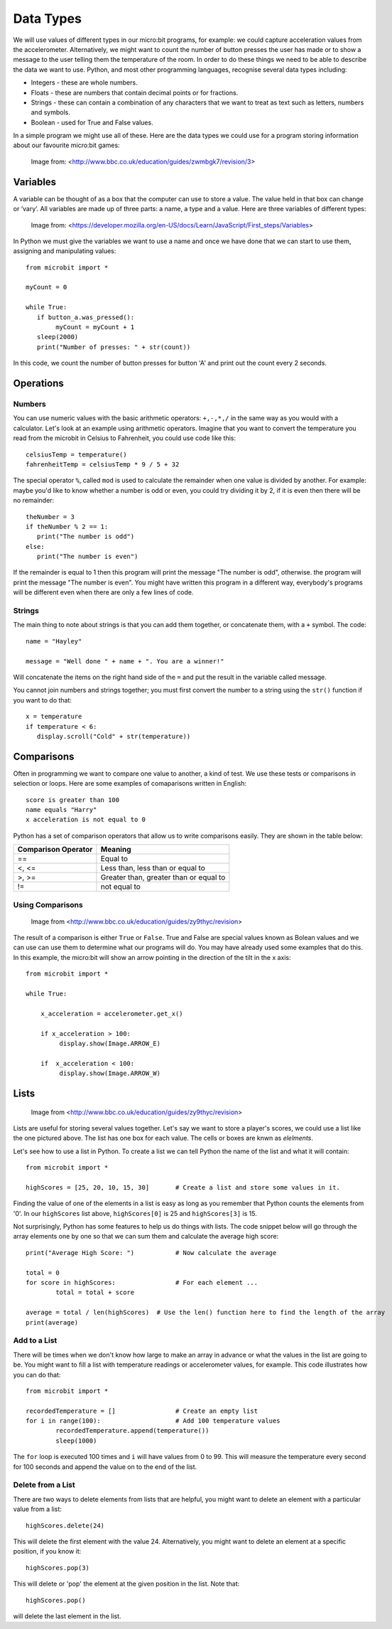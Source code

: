 Data Types
==========

We will use values of different types in our micro:bit programs, for example: we could capture acceleration values from the accelerometer. Alternatively, we might want to count the number of button presses the user has made or to show a message to the user telling them the temperature of the room. In order to do these things we need to be able to describe the data we want to use. Python, and most other programming languages, recognise several data types including:

* Integers - these are whole numbers.
* Floats - these are numbers that contain decimal points or for fractions.
* Strings - these can contain a combination of any characters that we want to treat as text such as letters, numbers and symbols.  
* Boolean - used for True and False values.

In a simple program we might use all of these. Here are the data types we could use for a program storing information about our favourite micro:bit games:

.. figure:: dataTypes.png
   :scale: 60 %

   Image from: <http://www.bbc.co.uk/education/guides/zwmbgk7/revision/3>

Variables
---------

A variable can be thought of as a box that the computer can use to store a value. The value held in that box can change or ‘vary’.  All variables are made up of three parts: a name, a type and a value. Here are three variables of different types:

.. figure:: variable.jpg
   :scale: 60 %

   Image from: <https://developer.mozilla.org/en-US/docs/Learn/JavaScript/First_steps/Variables>

In Python we must give the variables we want to use a name and once we have done that we can start to use them, assigning and manipulating values::

	from microbit import *

	myCount = 0

	while True:
    	   if button_a.was_pressed(): 
		myCount = myCount + 1
	   sleep(2000)
	   print("Number of presses: " + str(count))

In this code, we count the number of button presses for button 'A' and print out the count every 2 seconds.



Operations
----------

Numbers
^^^^^^^
You can use numeric values with the basic arithmetic operators: ``+,-,*,/`` in the same way as you would with a calculator. 
Let's look at an example using arithmetic operators. Imagine that you want to convert the temperature you read from the microbit in Celsius to Fahrenheit, you could use code like this::
	celsiusTemp = temperature()
	fahrenheitTemp = celsiusTemp * 9 / 5 + 32  

The special operator ``%``, called ``mod`` is used to calculate the remainder when one value is divided by another. For example: maybe you'd like to know whether a number is odd or even, you could try dividing it by 2, if it is even then there will be no remainder::

	theNumber = 3
	if theNumber % 2 == 1:
	   print("The number is odd")
	else:
	   print("The number is even")

If the remainder is equal to 1 then this program will print the message "The number is odd", otherwise. the program will print the message "The number is even". You might have written this program in a different way, everybody's programs will be different even when there are only a few lines of code.


Strings
^^^^^^^
The main thing to note about strings is that you can add them together, or concatenate them, with a ``+`` symbol. The code::

	name = "Hayley"

	message = "Well done " + name + ". You are a winner!"

Will concatenate the items on the right hand side of the ``=`` and put the result in the variable called message.

You cannot join numbers and strings together; you must first convert the number to a string using the ``str()`` function if you want to do that::

	x = temperature
	if temperature < 6:
	   display.scroll("Cold" + str(temperature))


Comparisons
-----------
Often in programming we want to compare one value to another, a kind of test. We use these tests or comparisons in selection or loops. Here are some examples of comaparisons written in English::

	score is greater than 100
	name equals "Harry"
 	x acceleration is not equal to 0

Python has a set of comparison operators that allow us to write comparisons easily. They are shown in the table below:

.. tabularcolumns:: |L|l|

+--------------------------------+----------------------------------------+
| **Comparison Operator**        | **Meaning**                            |
+================================+========================================+
| ==                             | Equal to                               |
+--------------------------------+----------------------------------------+
| <, <=                          | Less than, less than or equal to       |
+--------------------------------+----------------------------------------+
| >, >=                          | Greater than, greater than or equal to |
+--------------------------------+----------------------------------------+
| !=                             | not equal to                           |
+--------------------------------+----------------------------------------+

Using Comparisons
^^^^^^^^^^^^^^^^^

.. figure:: booleanLogic.jpg 

	Image from <http://www.bbc.co.uk/education/guides/zy9thyc/revision>

The result of a comparison is either ``True`` or ``False``. True and False are special values known as Bolean values  and we can use can use them to determine what our programs will do. You may have already used some examples that do this. In this example, the micro:bit will show an arrow pointing in the direction
of the tilt in the x axis:: 

	from microbit import *
	
	while True:
	
	    x_acceleration = accelerometer.get_x()
	
	    if x_acceleration > 100:
	         display.show(Image.ARROW_E)
	
	    if  x_acceleration < 100:
	         display.show(Image.ARROW_W) 

Lists
-----

.. figure:: lists.jpg 
 
	Image from <http://www.bbc.co.uk/education/guides/zy9thyc/revision>

Lists are useful for storing several values together. Let's say we want to store a player's scores, we could use a list like the one pictured above. The list has one box for each value. The cells or boxes are knwn as `elelments`. 

Let's see how to use a list in Python. To create a list we can tell Python the name  of the list and what it will contain:: 

	from microbit import *

	highScores = [25, 20, 10, 15, 30]       # Create a list and store some values in it.


Finding the value of one of the elements in a list is easy as long as you remember that Python counts the elements from '0'. In our ``highScores`` list above, ``highScores[0]`` is 25 and ``highScores[3]`` is 15.

Not surprisingly, Python has some features to help us do things with lists. The code snippet below will go through the array elements one by one so that we can sum them and calculate the average high score::

	print("Average High Score: ") 		# Now calculate the average

	total = 0
	for score in highScores: 		# For each element ...
		total = total + score

	average = total / len(highScores)  # Use the len() function here to find the length of the array 
	print(average)  

Add to a List
^^^^^^^^^^^^^
There will be times when we don't know how large to make an array in advance or what the values in the list are going to be. You might want to fill a list with
temperature readings or accelerometer values, for example.  This code illustrates how you can do that:: 

	from microbit import *

	recordedTemperature = [] 		# Create an empty list
	for i in range(100):			# Add 100 temperature values
		recordedTemperature.append(temperature())
		sleep(1000)			 

The ``for`` loop is executed 100 times and ``i`` will have values from 0 to 99. This will measure the temperature every second for 100 seconds and append the value on to the end of the list. 


Delete from a List
^^^^^^^^^^^^^^^^^^
There are two ways to delete elements from lists that are helpful, you might want to delete an element with a particular value from a list::

	highScores.delete(24)

This will delete the first element with the value 24.
Alternatively, you might want to delete an element at a specific position, if you know it:: 
 
	highScores.pop(3)

This will delete or 'pop' the element at the given position in the list. Note that::

	highScores.pop() 
will delete the last element in the list.
